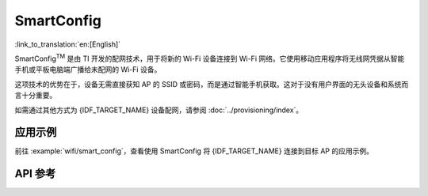 SmartConfig
===========

:link_to_translation:`en:[English]`

SmartConfig\ :sup:`TM` 是由 TI 开发的配网技术，用于将新的 Wi-Fi 设备连接到 Wi-Fi 网络。它使用移动应用程序将无线网凭据从智能手机或平板电脑端广播给未配网的 Wi-Fi 设备。

这项技术的优势在于，设备无需直接获知 AP 的 SSID 或密码，而是通过智能手机获取。这对于没有用户界面的无头设备和系统而言十分重要。

如需通过其他方式为 {IDF_TARGET_NAME} 设备配网，请参阅 :doc:`../provisioning/index`。


应用示例
------------

前往 :example:`wifi/smart_config`，查看使用 SmartConfig 将 {IDF_TARGET_NAME} 连接到目标 AP 的应用示例。


API 参考
----------

.. include-build-file:: inc/esp_smartconfig.inc
